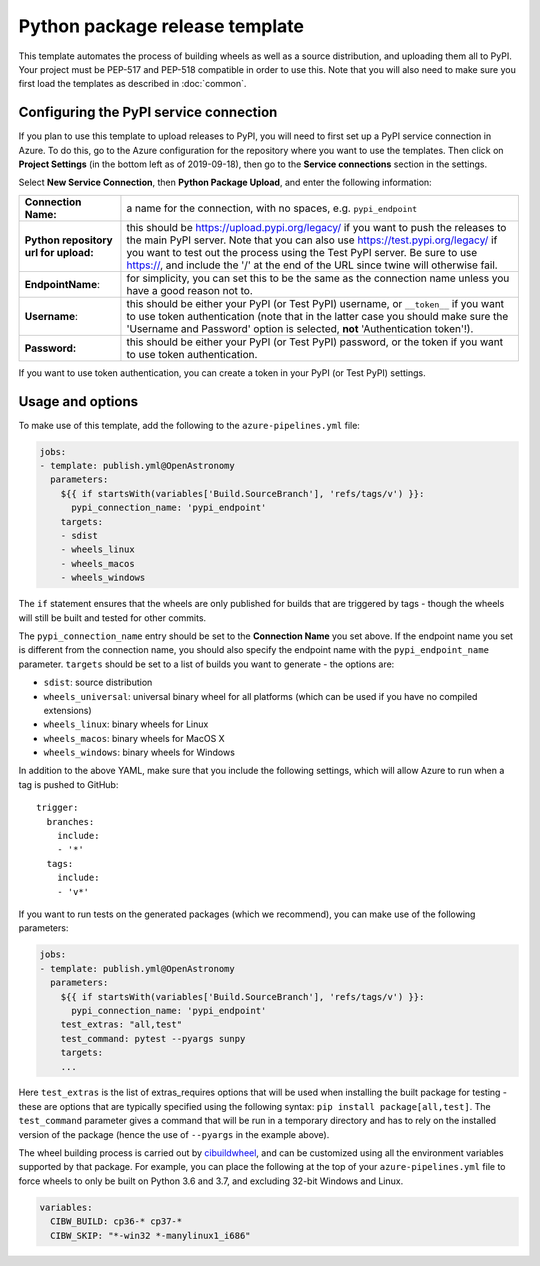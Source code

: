 
Python package release template
===============================

This template automates the process of building wheels as well as a source
distribution, and uploading them all to PyPI. Your project must be PEP-517 and
PEP-518 compatible in order to use this. Note that you will also need to make
sure you first load the templates as described in :doc:`common`.

Configuring the PyPI service connection
---------------------------------------

If you plan to use this template to upload releases to PyPI, you will need to
first set up a PyPI service connection in Azure. To do this, go to the Azure
configuration for the repository where you want to use the templates. Then
click on **Project Settings** (in the bottom left as of 2019-09-18), then go
to the **Service connections** section in the settings.

Select **New Service Connection**, then **Python Package Upload**, and enter
the following information:

===================================== ========
**Connection Name:**                  a name for the connection, with no spaces, e.g. ``pypi_endpoint``

**Python repository url for upload:** this should be https://upload.pypi.org/legacy/ if you want to push the releases to the main PyPI server. Note that you can also use https://test.pypi.org/legacy/ if you want to test out the process using the Test PyPI server. Be sure to use https://, and include the '/' at the end of the URL since twine will otherwise fail.

**EndpointName**:                     for simplicity, you can set this to be the same as the connection name unless you have a good reason not to.

**Username**:                         this should be either your PyPI (or Test PyPI) username, or ``__token__`` if you want to use token authentication (note that in the latter case you should make sure the 'Username and Password' option is selected, **not** 'Authentication token'!).

**Password:**                         this should be either your PyPI (or Test PyPI) password, or the token if you want to use token authentication.
===================================== ========

If you want to use token authentication, you can create a token in your PyPI (or Test PyPI) settings.

Usage and options
-----------------

To make use of this template, add the following to the ``azure-pipelines.yml`` file:

.. code:: yaml

    jobs:
    - template: publish.yml@OpenAstronomy
      parameters:
        ${{ if startsWith(variables['Build.SourceBranch'], 'refs/tags/v') }}:
          pypi_connection_name: 'pypi_endpoint'
        targets:
        - sdist
        - wheels_linux
        - wheels_macos
        - wheels_windows

The ``if`` statement ensures that the wheels are only published for builds that
are triggered by tags - though the wheels will still be built and tested for
other commits.

The ``pypi_connection_name`` entry should be set to the **Connection Name** you
set above. If the endpoint name you set is different from the connection name,
you should also specify the endpoint name with the ``pypi_endpoint_name``
parameter. ``targets`` should be set to a list of builds you want to generate -
the options are:

* ``sdist``: source distribution
* ``wheels_universal``: universal binary wheel for all platforms (which can be used if you have no compiled extensions)
* ``wheels_linux``: binary wheels for Linux
* ``wheels_macos``: binary wheels for MacOS X
* ``wheels_windows``: binary wheels for Windows

In addition to the above YAML, make sure that you include the following
settings, which will allow Azure to run when a tag is pushed to GitHub::

    trigger:
      branches:
        include:
        - '*'
      tags:
        include:
        - 'v*'

If you want to run tests on the generated packages (which we recommend), you can make use of
the following parameters:

.. code:: yaml

    jobs:
    - template: publish.yml@OpenAstronomy
      parameters:
        ${{ if startsWith(variables['Build.SourceBranch'], 'refs/tags/v') }}:
          pypi_connection_name: 'pypi_endpoint'
        test_extras: "all,test"
        test_command: pytest --pyargs sunpy
        targets:
        ...

Here ``test_extras`` is the list of extras_requires options that will be used
when installing the built package for testing - these are options that are
typically specified using the following syntax: ``pip install package[all,test]``.
The ``test_command`` parameter gives a command that will be run in a temporary
directory and has to rely on the installed version of the package (hence the use
of ``--pyargs`` in the example above).

The wheel building process is carried out by `cibuildwheel
<https://github.com/joerick/cibuildwheel>`_, and can be customized using all the
environment variables supported by that package. For example, you can place the
following at the top of your ``azure-pipelines.yml`` file to force wheels to only
be built on Python 3.6 and 3.7, and excluding 32-bit Windows and Linux.

.. code:: yaml

    variables:
      CIBW_BUILD: cp36-* cp37-*
      CIBW_SKIP: "*-win32 *-manylinux1_i686"
